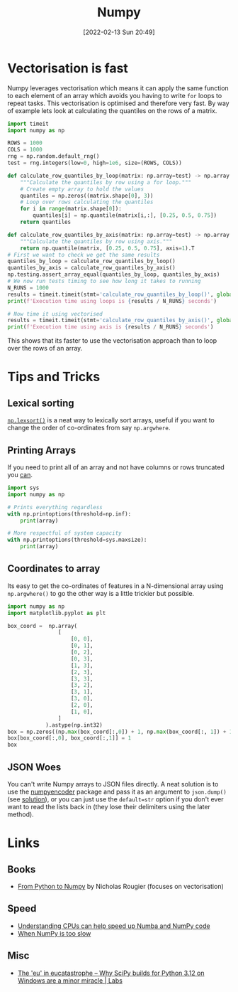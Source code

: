 :PROPERTIES:
:ID:       d7b0fb90-d668-4e31-bc2d-305f6ee14fc9
:mtime:    20240909144021 20240704163906 20240704153322 20240429121335 20240122164500 20231126083238 20231119210731 20230803212315 20230612165437 20230108213627 20230103103313 20220524211634
:ctime:    20220524211634
:END:
#+TITLE: Numpy
#+DATE: [2022-02-13 Sun 20:49]
#+FILETAGS: :python:programming:statistics:

* Vectorisation is fast

Numpy leverages vectorisation which means it can apply the same function to each element of an array which avoids you
having to write ~for~ loops to repeat tasks. This vectorisation is optimised and therefore very fast. By way of example
lets look at calculating the quantiles on the rows of a matrix.


#+BEGIN_SRC python :eval no
  import timeit
  import numpy as np

  ROWS = 1000
  COLS = 1000
  rng = np.random.default_rng()
  test = rng.integers(low=0, high=1e6, size=(ROWS, COLS))

  def calculate_row_quantiles_by_loop(matrix: np.array=test) -> np.array:
      """Calculate the quantiles by row using a for loop."""
      # Create empty array to hold the values
      quantiles = np.zeros((matrix.shape[0], 3))
      # Loop over rows calculating the quantiles
      for i in range(matrix.shape[0]):
          quantiles[i] = np.quantile(matrix[i,:], [0.25, 0.5, 0.75])
      return quantiles

  def calculate_row_quantiles_by_axis(matrix: np.array=test) -> np.array:
      """Calculate the quantiles by row using axis."""
      return np.quantile(matrix, [0.25, 0.5, 0.75], axis=1).T
  # First we want to check we get the same results
  quantiles_by_loop = calculate_row_quantiles_by_loop()
  quantiles_by_axis = calculate_row_quantiles_by_axis()
  np.testing.assert_array_equal(quantiles_by_loop, quantiles_by_axis)
  # We now run tests timing to see how long it takes to running
  N_RUNS = 1000
  results = timeit.timeit(stmt='calculate_row_quantiles_by_loop()', globals=globals(), number=N_RUNS)
  print(f'Execution time using loops is {results / N_RUNS} seconds')

  # Now time it using vectorised
  results = timeit.timeit(stmt='calculate_row_quantiles_by_axis()', globals=globals(), number=N_RUNS)
  print(f'Execution time using axis is {results / N_RUNS} seconds')
#+END_SRC

This shows that its faster to use the vectorisation approach than to loop over the rows of an array.

* Tips and Tricks

** Lexical sorting

[[https://numpy.org/doc/stable/reference/generated/numpy.lexsort.html][~np.lexsort()~]] is a neat way to lexically sort arrays, useful if you want to change the order of co-ordinates from say
~np.argwhere~.

** Printing Arrays

If you need to print all of an array and not have columns or rows truncated you [[https://stackoverflow.com/questions/1987694/how-do-i-print-the-full-numpy-array-without-truncation][can]].

#+begin_src python
  import sys
  import numpy as np

  # Prints everything regardless
  with np.printoptions(threshold=np.inf):
      print(array)

  # More respectful of system capacity
  with np.printoptions(threshold=sys.maxsize):
      print(array)
#+end_src

** Coordinates to array

Its easy to get the co-ordinates of features in a N-dimensional array using ~np.argwhere()~ to go the other way is a
little trickier but possible.

#+begin_src python
import numpy as np
import matplotlib.pyplot as plt

box_coord =  np.array(
                [
                    [0, 0],
                    [0, 1],
                    [0, 2],
                    [0, 3],
                    [1, 3],
                    [2, 3],
                    [3, 3],
                    [3, 2],
                    [3, 1],
                    [3, 0],
                    [2, 0],
                    [1, 0],
                ]
            ).astype(np.int32)
box = np.zeros((np.max(box_coord[:,0]) + 1, np.max(box_coord[:, 1]) + 1))
box[box_coord[:,0], box_coord[:,1]] = 1
box
#+end_src

** JSON Woes

You can't write Numpy arrays to JSON files directly. A neat solution is to use the [[https://github.com/hmallen/numpyencoder][numpyencoder]] package and pass it as
an argument to ~json.dump()~ (see [[https://stackoverflow.com/a/61903895/1444043][solution]]), or you can just use the ~default=str~ option if you don't ever want to read
the lists back in (they lose their delimiters using the later method).

* Links

** Books

+ [[https://www.labri.fr/perso/nrougier/from-python-to-numpy/][From Python to Numpy]] by Nicholas Rougier (focuses on vectorisation)

** Speed

+ [[https://pythonspeed.com/articles/speeding-up-numba/?s=35][Understanding CPUs can help speed up Numba and NumPy code]]
+ [[https://pythonspeed.com/articles/numpy-is-slow/][When NumPy is too slow]]

** Misc

+ [[https://labs.quansight.org/blog/building-scipy-with-flang][The 'eu' in eucatastrophe – Why SciPy builds for Python 3.12 on Windows are a minor miracle | Labs]]
